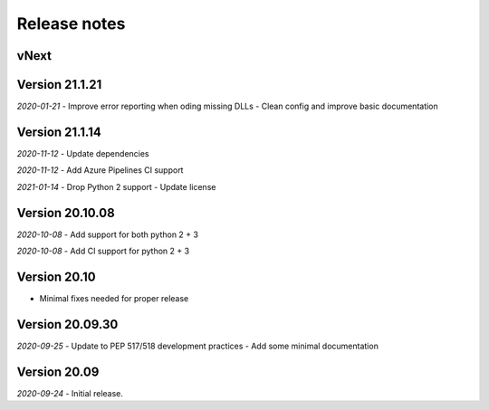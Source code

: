 Release notes
=============

vNext
-----

Version 21.1.21
---------------

*2020-01-21*
- Improve error reporting when oding missing DLLs
- Clean config and improve basic documentation


Version 21.1.14
---------------

*2020-11-12*
- Update dependencies

*2020-11-12*
- Add Azure Pipelines CI support

*2021-01-14*
- Drop Python 2 support
- Update license


Version 20.10.08
----------------

*2020-10-08*
- Add support for both python 2 + 3

*2020-10-08*
- Add CI support for python 2 + 3

Version 20.10
-------------

* Minimal fixes needed for proper release


Version 20.09.30
----------------

*2020-09-25*
- Update to PEP 517/518 development practices
- Add some minimal documentation

Version 20.09
-------------

*2020-09-24*
- Initial release.

